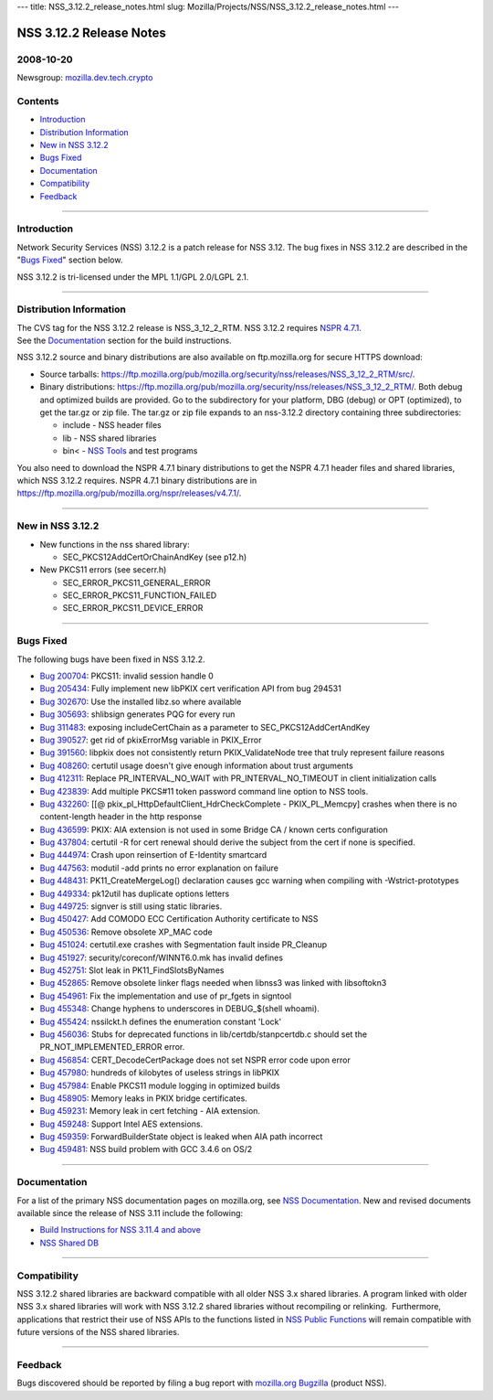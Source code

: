 --- title: NSS_3.12.2_release_notes.html slug:
Mozilla/Projects/NSS/NSS_3.12.2_release_notes.html ---

.. _NSS_3.12.2_Release_Notes:

NSS 3.12.2 Release Notes
------------------------

.. _2008-10-20:

2008-10-20
~~~~~~~~~~

Newsgroup:
`mozilla.dev.tech.crypto <news://news.mozilla.org/mozilla.dev.tech.crypto>`__

.. _Contents:

Contents
~~~~~~~~

-  `Introduction <#introduction>`__
-  `Distribution Information <#distribution_information>`__
-  `New in NSS 3.12.2 <#new_in_nss_3.12.2>`__
-  `Bugs Fixed <#bugs_fixed>`__
-  `Documentation <#documentation>`__
-  `Compatibility <#compatibility>`__
-  `Feedback <#feedback>`__

--------------

.. _Introduction:

Introduction
~~~~~~~~~~~~

Network Security Services (NSS) 3.12.2 is a patch release for NSS 3.12.
The bug fixes in NSS 3.12.2 are described in the "`Bugs
Fixed <#bugs_fixed>`__" section below.

NSS 3.12.2 is tri-licensed under the MPL 1.1/GPL 2.0/LGPL 2.1.

--------------

.. _Distribution_Information:

Distribution Information
~~~~~~~~~~~~~~~~~~~~~~~~

| The CVS tag for the NSS 3.12.2 release is NSS_3_12_2_RTM. NSS 3.12.2
  requires `NSPR
  4.7.1 <https://www.mozilla.org/projects/nspr/release-notes/nspr471.html>`__.
| See the `Documentation <#documentation>`__ section for the build
  instructions.

NSS 3.12.2 source and binary distributions are also available on
ftp.mozilla.org for secure HTTPS download:

-  Source tarballs:
   https://ftp.mozilla.org/pub/mozilla.org/security/nss/releases/NSS_3_12_2_RTM/src/.
-  Binary distributions:
   https://ftp.mozilla.org/pub/mozilla.org/security/nss/releases/NSS_3_12_2_RTM/.
   Both debug and optimized builds are provided. Go to the subdirectory
   for your platform, DBG (debug) or OPT (optimized), to get the tar.gz
   or zip file. The tar.gz or zip file expands to an nss-3.12.2
   directory containing three subdirectories:

   -  include - NSS header files
   -  lib - NSS shared libraries
   -  bin< - `NSS
      Tools <https://www.mozilla.org/projects/security/pki/nss/tools/>`__
      and test programs

| You also need to download the NSPR 4.7.1 binary distributions to get
  the NSPR 4.7.1 header files and shared libraries, which NSS 3.12.2
  requires. NSPR 4.7.1 binary distributions are in
  https://ftp.mozilla.org/pub/mozilla.org/nspr/releases/v4.7.1/.

--------------

.. _New_in_NSS_3.12.2:

New in NSS 3.12.2
~~~~~~~~~~~~~~~~~

-  New functions in the nss shared library:

   -  SEC_PKCS12AddCertOrChainAndKey (see p12.h)

-  New PKCS11 errors (see secerr.h)

   -  SEC_ERROR_PKCS11_GENERAL_ERROR
   -  SEC_ERROR_PKCS11_FUNCTION_FAILED
   -  SEC_ERROR_PKCS11_DEVICE_ERROR

--------------

.. _Bugs_Fixed:

Bugs Fixed
~~~~~~~~~~

| The following bugs have been fixed in NSS 3.12.2.

-  `Bug 200704 <https://bugzilla.mozilla.org/show_bug.cgi?id=200704>`__:
   PKCS11: invalid session handle 0
-  `Bug 205434 <https://bugzilla.mozilla.org/show_bug.cgi?id=205434>`__:
   Fully implement new libPKIX cert verification API from bug 294531
-  `Bug 302670 <https://bugzilla.mozilla.org/show_bug.cgi?id=302670>`__:
   Use the installed libz.so where available
-  `Bug 305693 <https://bugzilla.mozilla.org/show_bug.cgi?id=305693>`__:
   shlibsign generates PQG for every run
-  `Bug 311483 <https://bugzilla.mozilla.org/show_bug.cgi?id=311483>`__:
   exposing includeCertChain as a parameter to SEC_PKCS12AddCertAndKey
-  `Bug 390527 <https://bugzilla.mozilla.org/show_bug.cgi?id=390527>`__:
   get rid of pkixErrorMsg variable in PKIX_Error
-  `Bug 391560 <https://bugzilla.mozilla.org/show_bug.cgi?id=391560>`__:
   libpkix does not consistently return PKIX_ValidateNode tree that
   truly represent failure reasons
-  `Bug 408260 <https://bugzilla.mozilla.org/show_bug.cgi?id=408260>`__:
   certutil usage doesn't give enough information about trust arguments
-  `Bug 412311 <https://bugzilla.mozilla.org/show_bug.cgi?id=412311>`__:
   Replace PR_INTERVAL_NO_WAIT with PR_INTERVAL_NO_TIMEOUT in client
   initialization calls
-  `Bug 423839 <https://bugzilla.mozilla.org/show_bug.cgi?id=423839>`__:
   Add multiple PKCS#11 token password command line option to NSS tools.
-  `Bug 432260 <https://bugzilla.mozilla.org/show_bug.cgi?id=432260>`__:
   [[@ pkix_pl_HttpDefaultClient_HdrCheckComplete - PKIX_PL_Memcpy]
   crashes when there is no content-length header in the http response
-  `Bug 436599 <https://bugzilla.mozilla.org/show_bug.cgi?id=436599>`__:
   PKIX: AIA extension is not used in some Bridge CA / known certs
   configuration
-  `Bug 437804 <https://bugzilla.mozilla.org/show_bug.cgi?id=437804>`__:
   certutil -R for cert renewal should derive the subject from the cert
   if none is specified.
-  `Bug 444974 <https://bugzilla.mozilla.org/show_bug.cgi?id=444974>`__:
   Crash upon reinsertion of E-Identity smartcard
-  `Bug 447563 <https://bugzilla.mozilla.org/show_bug.cgi?id=447563>`__:
   modutil -add prints no error explanation on failure
-  `Bug 448431 <https://bugzilla.mozilla.org/show_bug.cgi?id=448431>`__:
   PK11_CreateMergeLog() declaration causes gcc warning when compiling
   with -Wstrict-prototypes
-  `Bug 449334 <https://bugzilla.mozilla.org/show_bug.cgi?id=449334>`__:
   pk12util has duplicate options letters
-  `Bug 449725 <https://bugzilla.mozilla.org/show_bug.cgi?id=449725>`__:
   signver is still using static libraries.
-  `Bug 450427 <https://bugzilla.mozilla.org/show_bug.cgi?id=450427>`__:
   Add COMODO ECC Certification Authority certificate to NSS
-  `Bug 450536 <https://bugzilla.mozilla.org/show_bug.cgi?id=450536>`__:
   Remove obsolete XP_MAC code
-  `Bug 451024 <https://bugzilla.mozilla.org/show_bug.cgi?id=451024>`__:
   certutil.exe crashes with Segmentation fault inside PR_Cleanup
-  `Bug 451927 <https://bugzilla.mozilla.org/show_bug.cgi?id=451927>`__:
   security/coreconf/WINNT6.0.mk has invalid defines
-  `Bug 452751 <https://bugzilla.mozilla.org/show_bug.cgi?id=452751>`__:
   Slot leak in PK11_FindSlotsByNames
-  `Bug 452865 <https://bugzilla.mozilla.org/show_bug.cgi?id=452865>`__:
   Remove obsolete linker flags needed when libnss3 was linked with
   libsoftokn3
-  `Bug 454961 <https://bugzilla.mozilla.org/show_bug.cgi?id=454961>`__:
   Fix the implementation and use of pr_fgets in signtool
-  `Bug 455348 <https://bugzilla.mozilla.org/show_bug.cgi?id=455348>`__:
   Change hyphens to underscores in DEBUG_$(shell whoami).
-  `Bug 455424 <https://bugzilla.mozilla.org/show_bug.cgi?id=455424>`__:
   nssilckt.h defines the enumeration constant 'Lock'
-  `Bug 456036 <https://bugzilla.mozilla.org/show_bug.cgi?id=456036>`__:
   Stubs for deprecated functions in lib/certdb/stanpcertdb.c should set
   the PR_NOT_IMPLEMENTED_ERROR error.
-  `Bug 456854 <https://bugzilla.mozilla.org/show_bug.cgi?id=456854>`__:
   CERT_DecodeCertPackage does not set NSPR error code upon error
-  `Bug 457980 <https://bugzilla.mozilla.org/show_bug.cgi?id=457980>`__:
   hundreds of kilobytes of useless strings in libPKIX
-  `Bug 457984 <https://bugzilla.mozilla.org/show_bug.cgi?id=457984>`__:
   Enable PKCS11 module logging in optimized builds
-  `Bug 458905 <https://bugzilla.mozilla.org/show_bug.cgi?id=458905>`__:
   Memory leaks in PKIX bridge certificates.
-  `Bug 459231 <https://bugzilla.mozilla.org/show_bug.cgi?id=459231>`__:
   Memory leak in cert fetching - AIA extension.
-  `Bug 459248 <https://bugzilla.mozilla.org/show_bug.cgi?id=459248>`__:
   Support Intel AES extensions.
-  `Bug 459359 <https://bugzilla.mozilla.org/show_bug.cgi?id=459359>`__:
   ForwardBuilderState object is leaked when AIA path incorrect
-  `Bug 459481 <https://bugzilla.mozilla.org/show_bug.cgi?id=459481>`__:
   NSS build problem with GCC 3.4.6 on OS/2

--------------

.. _Documentation:

Documentation
~~~~~~~~~~~~~

For a list of the primary NSS documentation pages on mozilla.org, see
`NSS Documentation <../index.html#Documentation>`__. New and revised
documents available since the release of NSS 3.11 include the following:

-  `Build Instructions for NSS 3.11.4 and
   above <../nss-3.11.4/nss-3.11.4-build.html>`__
-  `NSS Shared DB <http://wiki.mozilla.org/NSS_Shared_DB>`__

--------------

.. _Compatibility:

Compatibility
~~~~~~~~~~~~~

NSS 3.12.2 shared libraries are backward compatible with all older NSS
3.x shared libraries. A program linked with older NSS 3.x shared
libraries will work with NSS 3.12.2 shared libraries without recompiling
or relinking.  Furthermore, applications that restrict their use of NSS
APIs to the functions listed in `NSS Public
Functions <../ref/nssfunctions.html>`__ will remain compatible with
future versions of the NSS shared libraries.

--------------

.. _Feedback:

Feedback
~~~~~~~~

Bugs discovered should be reported by filing a bug report with
`mozilla.org Bugzilla <https://bugzilla.mozilla.org/>`__ (product NSS).
